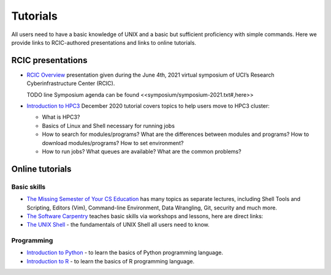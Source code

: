 .. _tutorials:

Tutorials 
==========

All users need to have a basic knowledge of UNIX and a basic but sufficient proficiency 
with simple commands. Here we provide links to RCIC-authored presentations and links to online tutorials.

.. _rcic presentations: 

RCIC presentations
------------------

- `RCIC Overview </_static/2021-symposium-RCIC-overview.pdf>`_ 
  presentation given during the June 4th, 2021 virtual symposium of UCI’s Research Cyberinfrastructure Center (RCIC).

  TODO line Symposium agenda can be found <<symposium/symposium-2021.txt#,here>>

- `Introduction to HPC3 </_static/2020-tutorial-intro-hpc3.pdf>`_
  December 2020 tutorial covers topics to help users move to HPC3 cluster:

  - What is HPC3?
  - Basics of Linux and Shell necessary for running jobs
  - How to search for modules/programs? What are the differences between modules
    and programs? How to download modules/programs? How to set environment?
  - How to run jobs? What queues are available? What are the common problems?

.. _online tutorials:

Online tutorials
----------------

Basic skills 
^^^^^^^^^^^^

- `The Missing Semester of Your CS Education <https://missing.csail.mit.edu>`_
  has many topics as separate lectures, including Shell Tools and Scripting, Editors (Vim), Command-line Environment,
  Data Wrangling, Git, security and much more.
- `The Software Carpentry
  <https://software-carpentry.org/lessons/index.html>`_
  teaches basic skills  via workshops and lessons, here are direct links:
- `The UNIX Shell <http://swcarpentry.github.io/shell-novice>`_ -
  the fundamentals of UNIX Shell all users need to know.

Programming
^^^^^^^^^^^

- `Introduction to Python <https://swcarpentry.github.io/python-novice-inflammation/>`_ - to
  learn the basics of Python programming language.
- `Introduction to R <http://swcarpentry.github.io/r-novice-inflammation/>`_ - to
  learn the basics of R programming language.
